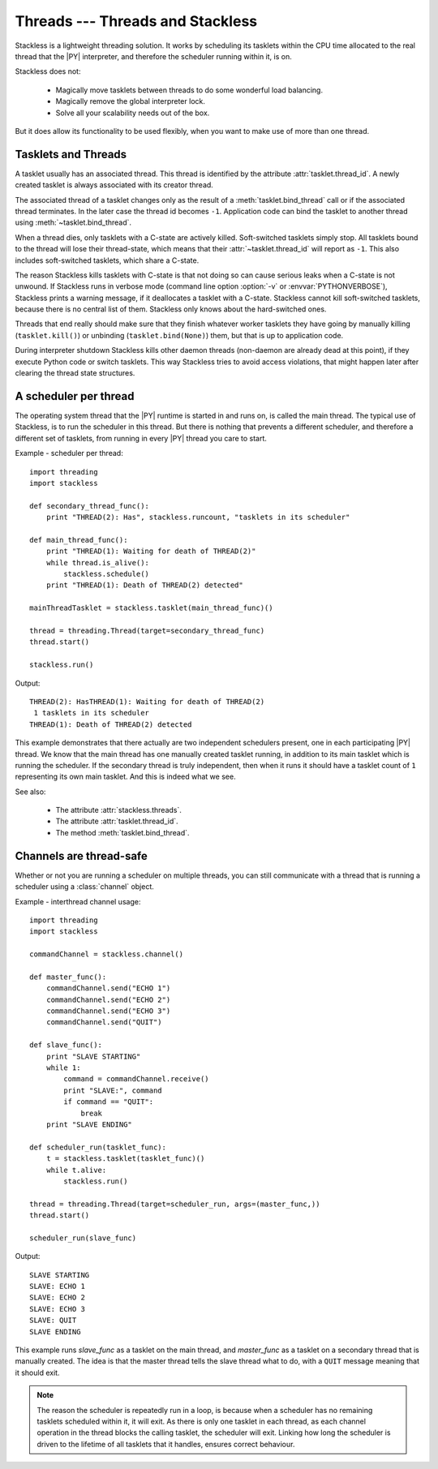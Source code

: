 .. _slp-threads:

*********************************
Threads --- Threads and Stackless
*********************************

Stackless is a lightweight threading solution.  It works by
scheduling its tasklets within the CPU time allocated to the real thread
that the |PY| interpreter, and therefore the scheduler running within it, is on.

Stackless does not:

 * Magically move tasklets between threads to do some wonderful
   load balancing.
 * Magically remove the global interpreter lock.
 * Solve all your scalability needs out of the box.

But it does allow its functionality to be used flexibly, when you
want to make use of more than one thread.

--------------------
Tasklets and Threads
--------------------

A tasklet usually has an associated thread. This thread is identified by the 
attribute :attr:`tasklet.thread_id`. A newly created tasklet is always  
associated with its creator thread. 

The associated thread of a tasklet changes only as the result of 
a :meth:`tasklet.bind_thread` call or if the associated thread 
terminates. In the later case the thread id becomes ``-1``. Application 
code can bind the tasklet to another thread using :meth:`~tasklet.bind_thread`.

When a thread dies, only tasklets with a C-state are actively killed. 
Soft-switched tasklets simply stop. All tasklets bound to the thread will 
lose their thread-state, which means that their :attr:`~tasklet.thread_id`
will report as ``-1``. This also includes soft-switched tasklets, 
which share a C-state.

The reason Stackless kills tasklets with C-state is that not doing so
can cause serious leaks when a C-state is not unwound. If Stackless runs
in verbose mode (command line option :option:`-v` or :envvar:`PYTHONVERBOSE`),
Stackless prints a warning message, if it deallocates a tasklet
with a C-state. Stackless cannot
kill soft-switched tasklets, because there is no central list of them.
Stackless only knows about the hard-switched ones.

Threads that end really should make sure that they finish whatever worker 
tasklets they have going by manually killing (``tasklet.kill()``) or 
unbinding (``tasklet.bind(None)``) them, but that is up to application code.

During interpreter shutdown Stackless kills other daemon threads (non-daemon
are already dead at this point), if they execute Python code or switch
tasklets. This way Stackless tries to avoid access violations, that might
happen later after clearing the thread state structures.

----------------------
A scheduler per thread
----------------------

The operating system thread that the |PY| runtime is started in and runs on,
is called the main thread.  The typical use of Stackless, is to run the
scheduler in this thread.  But there is nothing that prevents a different
scheduler, and therefore a different set of tasklets, from running in every
|PY| thread you care to start.


Example - scheduler per thread::

    import threading
    import stackless
    
    def secondary_thread_func():
        print "THREAD(2): Has", stackless.runcount, "tasklets in its scheduler"
    
    def main_thread_func():
        print "THREAD(1): Waiting for death of THREAD(2)"
        while thread.is_alive():
            stackless.schedule()
        print "THREAD(1): Death of THREAD(2) detected"
    
    mainThreadTasklet = stackless.tasklet(main_thread_func)()
    
    thread = threading.Thread(target=secondary_thread_func)
    thread.start()
    
    stackless.run()

Output::

    THREAD(2): HasTHREAD(1): Waiting for death of THREAD(2)
     1 tasklets in its scheduler
    THREAD(1): Death of THREAD(2) detected

This example demonstrates that there actually are two independent schedulers
present, one in each participating |PY| thread.  We know that the main
thread has one manually created tasklet running, in addition to its main
tasklet which is running the scheduler.  If the secondary thread is truly
independent, then when it runs it should have a tasklet count of ``1``
representing its own main tasklet.  And this is indeed what we see.

See also:

  * The attribute :attr:`stackless.threads`.
  * The attribute :attr:`tasklet.thread_id`.
  * The method :meth:`tasklet.bind_thread`.

.. _slp-threads-channel:

------------------------
Channels are thread-safe
------------------------

Whether or not you are running a scheduler on multiple threads, you can still
communicate with a thread that is running a scheduler using a
:class:`channel` object.

Example - interthread channel usage::

    import threading
    import stackless

    commandChannel = stackless.channel()

    def master_func():
        commandChannel.send("ECHO 1")
        commandChannel.send("ECHO 2")
        commandChannel.send("ECHO 3")
        commandChannel.send("QUIT")

    def slave_func():
        print "SLAVE STARTING"
        while 1:
            command = commandChannel.receive()
            print "SLAVE:", command
            if command == "QUIT":
                break
        print "SLAVE ENDING"

    def scheduler_run(tasklet_func):
        t = stackless.tasklet(tasklet_func)()
        while t.alive:
            stackless.run()

    thread = threading.Thread(target=scheduler_run, args=(master_func,))
    thread.start()

    scheduler_run(slave_func)

Output::

    SLAVE STARTING
    SLAVE: ECHO 1
    SLAVE: ECHO 2
    SLAVE: ECHO 3
    SLAVE: QUIT
    SLAVE ENDING

This example runs *slave_func* as a tasklet on the main thread, and
*master_func* as a tasklet on a secondary thread that is manually created.
The idea is that the master thread tells the slave thread what to do, with
a ``QUIT`` message meaning that it should exit.

.. note::

    The reason the scheduler is repeatedly run in a loop, is because when a
    scheduler has no remaining tasklets scheduled within it, it will exit.
    As there is only one tasklet in each thread, as each channel operation in
    the thread blocks the calling tasklet, the scheduler will exit.  Linking
    how long the scheduler is driven to the lifetime of all tasklets that it
    handles, ensures correct behaviour.

